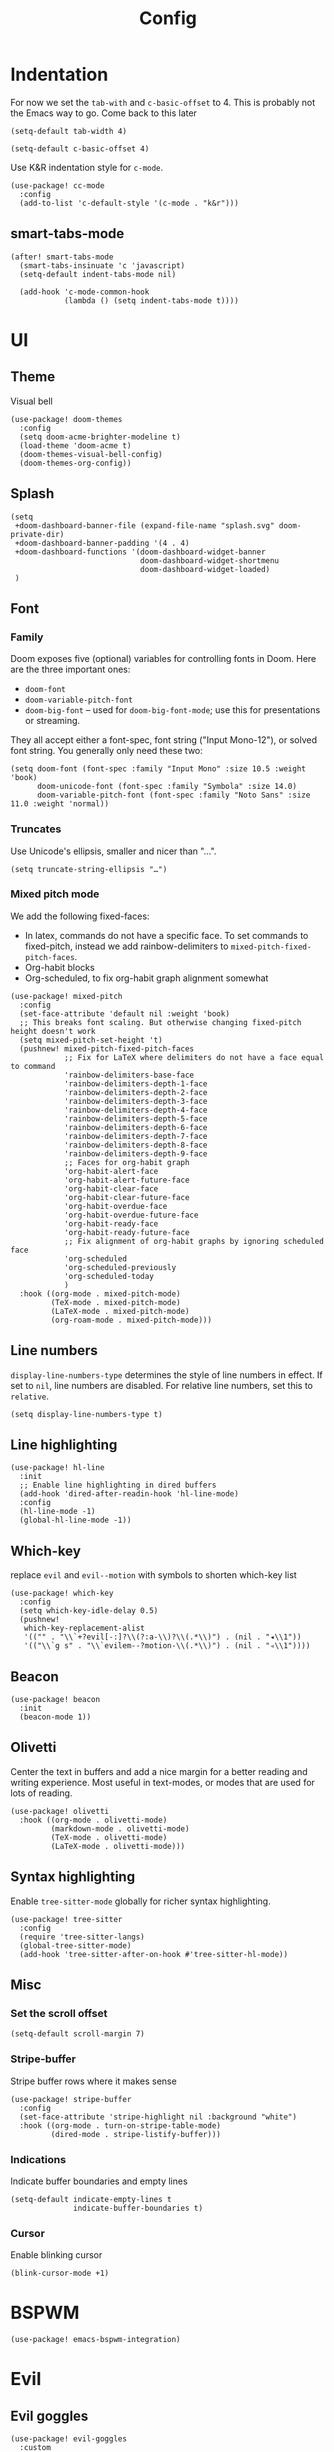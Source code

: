 #+TITLE: Config

* Indentation
For now we set the ~tab-with~ and ~c-basic-offset~ to 4.
This is probably not the Emacs way to go. Come back to this later

#+begin_src elisp
(setq-default tab-width 4)
#+end_src

#+begin_src elisp
(setq-default c-basic-offset 4)
#+end_src

Use K&R indentation style for ~c-mode~.
#+begin_src elisp
(use-package! cc-mode
  :config
  (add-to-list 'c-default-style '(c-mode . "k&r")))
#+end_src

** smart-tabs-mode
#+begin_src elisp
(after! smart-tabs-mode
  (smart-tabs-insinuate 'c 'javascript)
  (setq-default indent-tabs-mode nil)

  (add-hook 'c-mode-common-hook
            (lambda () (setq indent-tabs-mode t))))
#+end_src

* UI
** Theme
Visual bell
#+begin_src elisp
(use-package! doom-themes
  :config
  (setq doom-acme-brighter-modeline t)
  (load-theme 'doom-acme t)
  (doom-themes-visual-bell-config)
  (doom-themes-org-config))
#+end_src

** Splash
#+begin_src elisp
(setq
 +doom-dashboard-banner-file (expand-file-name "splash.svg" doom-private-dir)
 +doom-dashboard-banner-padding '(4 . 4)
 +doom-dashboard-functions '(doom-dashboard-widget-banner
                             doom-dashboard-widget-shortmenu
                             doom-dashboard-widget-loaded)
 )
#+end_src

** Font
*** Family
Doom exposes five (optional) variables for controlling fonts in Doom. Here are the three important ones:
+ ~doom-font~
+ ~doom-variable-pitch-font~
+ ~doom-big-font~ -- used for ~doom-big-font-mode~; use this for presentations or streaming.

They all accept either a font-spec, font string ("Input Mono-12"), or solved font string. You generally only need these two:
#+begin_src elisp
(setq doom-font (font-spec :family "Input Mono" :size 10.5 :weight 'book)
      doom-unicode-font (font-spec :family "Symbola" :size 14.0)
      doom-variable-pitch-font (font-spec :family "Noto Sans" :size 11.0 :weight 'normal))
#+end_src

*** Truncates
Use Unicode's ellipsis, smaller and nicer than "...".
#+begin_src elisp
(setq truncate-string-ellipsis "…")
#+end_src

*** Mixed pitch mode
We add the following fixed-faces:
- In latex, commands do not have a specific face. To set commands to fixed-pitch, instead we add rainbow-delimiters to ~mixed-pitch-fixed-pitch-faces~.
- Org-habit blocks
- Org-scheduled, to fix org-habit graph alignment somewhat
#+begin_src elisp
(use-package! mixed-pitch
  :config
  (set-face-attribute 'default nil :weight 'book)
  ;; This breaks font scaling. But otherwise changing fixed-pitch height doesn't work
  (setq mixed-pitch-set-height 't)
  (pushnew! mixed-pitch-fixed-pitch-faces
            ;; Fix for LaTeX where delimiters do not have a face equal to command
            'rainbow-delimiters-base-face
            'rainbow-delimiters-depth-1-face
            'rainbow-delimiters-depth-2-face
            'rainbow-delimiters-depth-3-face
            'rainbow-delimiters-depth-4-face
            'rainbow-delimiters-depth-5-face
            'rainbow-delimiters-depth-6-face
            'rainbow-delimiters-depth-7-face
            'rainbow-delimiters-depth-8-face
            'rainbow-delimiters-depth-9-face
            ;; Faces for org-habit graph
            'org-habit-alert-face
            'org-habit-alert-future-face
            'org-habit-clear-face
            'org-habit-clear-future-face
            'org-habit-overdue-face
            'org-habit-overdue-future-face
            'org-habit-ready-face
            'org-habit-ready-future-face
            ;; Fix alignment of org-habit graphs by ignoring scheduled face
            'org-scheduled
            'org-scheduled-previously
            'org-scheduled-today
            )
  :hook ((org-mode . mixed-pitch-mode)
         (TeX-mode . mixed-pitch-mode)
         (LaTeX-mode . mixed-pitch-mode)
         (org-roam-mode . mixed-pitch-mode)))
#+end_src

** Line numbers
 ~display-line-numbers-type~ determines the style of line numbers in effect. If set to ~nil~, line numbers are disabled. For relative line numbers, set this to ~relative~.
#+begin_src elisp
(setq display-line-numbers-type t)
#+end_src

** Line highlighting
#+begin_src elisp
(use-package! hl-line
  :init
  ;; Enable line highlighting in dired buffers
  (add-hook 'dired-after-readin-hook 'hl-line-mode)
  :config
  (hl-line-mode -1)
  (global-hl-line-mode -1))
#+end_src

** Which-key
replace ~evil~ and ~evil--motion~ with symbols to shorten which-key list
#+begin_src elisp
(use-package! which-key
  :config
  (setq which-key-idle-delay 0.5)
  (pushnew!
   which-key-replacement-alist
   '(("" . "\\`+?evil[-:]?\\(?:a-\\)?\\(.*\\)") . (nil . "◂\\1"))
   '(("\\`g s" . "\\`evilem--?motion-\\(.*\\)") . (nil . "◃\\1"))))
#+end_src

** Beacon
#+begin_src elisp
(use-package! beacon
  :init
  (beacon-mode 1))
#+end_src

** Olivetti
Center the text in buffers and add a nice margin for a better reading and writing experience. Most useful in text-modes, or modes that are used for lots of reading.
#+begin_src elisp
(use-package! olivetti
  :hook ((org-mode . olivetti-mode)
         (markdown-mode . olivetti-mode)
         (TeX-mode . olivetti-mode)
         (LaTeX-mode . olivetti-mode)))
#+end_src

** Syntax highlighting
Enable ~tree-sitter-mode~ globally for richer syntax highlighting.
#+begin_src elisp
(use-package! tree-sitter
  :config
  (require 'tree-sitter-langs)
  (global-tree-sitter-mode)
  (add-hook 'tree-sitter-after-on-hook #'tree-sitter-hl-mode))
#+end_src

** Misc
*** Set the scroll offset
#+begin_src elisp
(setq-default scroll-margin 7)
#+end_src

*** Stripe-buffer
Stripe buffer rows where it makes sense
#+begin_src elisp
(use-package! stripe-buffer
  :config
  (set-face-attribute 'stripe-highlight nil :background "white")
  :hook ((org-mode . turn-on-stripe-table-mode)
         (dired-mode . stripe-listify-buffer)))
#+end_src

*** Indications
Indicate buffer boundaries and empty lines
#+begin_src elisp
(setq-default indicate-empty-lines t
              indicate-buffer-boundaries t)
#+end_src

*** Cursor
Enable blinking cursor
#+begin_src elisp
(blink-cursor-mode +1)
#+end_src

* BSPWM
#+begin_src elisp
(use-package! emacs-bspwm-integration)
#+end_src
* Evil
** Evil goggles
#+begin_src elisp
(use-package! evil-goggles
  :custom
  (evil-goggles-pulse t)
  (evil-goggles-duration 0.1)
  (evil-goggles-enable-delete t)
  (evil-goggles-enable-change t))
#+end_src
** Evil matchit
#+begin_src elisp
(use-package! evil-matchit
  :config
  (global-evil-matchit-mode 1))
#+end_src
** Escape
Bind =C-;= to escape from (almost) everywhere. ~evil-escape~ is a package that provides a function ~evil-escape~ that does exactly this. As I don't like evil-escape-key-sequences, where evil-escape is called after a quick succession of two specific keypresses, inhibit evil-escape itself.
#+begin_src elisp
(use-package! evil-escape
  :config
  (setq evil-escape-inhibit t)
  (global-set-key (kbd "C-;") 'evil-escape))
#+end_src
* Language Server
Disable lsp's lenses for now, as they clutter the buffer too much.
#+begin_src elisp
(use-package! lsp-mode
  :config
  (setq lsp-lens-enable nil))
#+end_src
* LaTeX
Query for master file.
#+begin_src elisp
(after! auctex
  (setq TeX-master nil))
#+end_src

** Preview
Set transparent color to background for latex preview.
Scale down LaTeX previews a bit to match the used font.
#+begin_src elisp
(set-default 'preview-scale-function 0.9)
#+end_src

** Fontify
#+begin_src elisp
(setq font-latex-fontify-script 'multi-level)
#+end_src
** Prettify
Add missing LaTeX prettify sequences.
#+begin_src elisp
(add-hook 'LaTeX-mode-hook
          (lambda ()
                 (push '("\\lnot" . 172) prettify-symbols-alist)
                 (push '("\\not \\in" . ?∉) prettify-symbols-alist)
                 (push '("\\lor" . 8744) prettify-symbols-alist)
                 (push '("\\land" . 8743) prettify-symbols-alist)))
#+end_src

* Completion
** Company
#+begin_src elisp
(use-package! company
  :config
  (setq company-idle-delay 0)
  (setq company-minimum-prefix-length 1)
  ;; Disable tab bound to `company-complete-common-or-cycle' as it clashes with yasnippet.
  ;; TODO: find a replacement binding for complete-common at least as this is useful.
  (define-key company-active-map (kbd "<tab>") nil)
  )
#+end_src

We set the company-box icons explicitly because they are not set by the company module of doom for some reason, even when =+childframe= is set.
#+begin_src elisp
(use-package! company-box
  :config
  (setq
   company-box-icons-all-the-icons
   (let ((all-the-icons-scale-factor 0.8))
     `((Unknown       . ,(all-the-icons-material "find_in_page"             :face 'all-the-icons-purple))
       (Text          . ,(all-the-icons-material "text_fields"              :face 'all-the-icons-green))
       (Method        . ,(all-the-icons-material "functions"                :face 'all-the-icons-red))
       (Function      . ,(all-the-icons-material "functions"                :face 'all-the-icons-red))
       (Constructor   . ,(all-the-icons-material "functions"                :face 'all-the-icons-red))
       (Field         . ,(all-the-icons-material "functions"                :face 'all-the-icons-red))
       (Variable      . ,(all-the-icons-material "adjust"                   :face 'all-the-icons-blue))
       (Class         . ,(all-the-icons-material "class"                    :face 'all-the-icons-red))
       (Interface     . ,(all-the-icons-material "settings_input_component" :face 'all-the-icons-red))
       (Module        . ,(all-the-icons-material "view_module"              :face 'all-the-icons-red))
       (Property      . ,(all-the-icons-material "settings"                 :face 'all-the-icons-red))
       (Unit          . ,(all-the-icons-material "straighten"               :face 'all-the-icons-red))
       (Value         . ,(all-the-icons-material "filter_1"                 :face 'all-the-icons-red))
       (Enum          . ,(all-the-icons-material "plus_one"                 :face 'all-the-icons-red))
       (Keyword       . ,(all-the-icons-material "filter_center_focus"      :face 'all-the-icons-red))
       (Snippet       . ,(all-the-icons-material "short_text"               :face 'all-the-icons-red))
       (Color         . ,(all-the-icons-material "color_lens"               :face 'all-the-icons-red))
       (File          . ,(all-the-icons-material "insert_drive_file"        :face 'all-the-icons-red))
       (Reference     . ,(all-the-icons-material "collections_bookmark"     :face 'all-the-icons-red))
       (Folder        . ,(all-the-icons-material "folder"                   :face 'all-the-icons-red))
       (EnumMember    . ,(all-the-icons-material "people"                   :face 'all-the-icons-red))
       (Constant      . ,(all-the-icons-material "pause_circle_filled"      :face 'all-the-icons-red))
       (Struct        . ,(all-the-icons-material "streetview"               :face 'all-the-icons-red))
       (Event         . ,(all-the-icons-material "event"                    :face 'all-the-icons-red))
       (Operator      . ,(all-the-icons-material "control_point"            :face 'all-the-icons-red))
       (TypeParameter . ,(all-the-icons-material "class"                    :face 'all-the-icons-red))
       (Template      . ,(all-the-icons-material "short_text"               :face 'all-the-icons-green))
       (ElispFunction . ,(all-the-icons-material "functions"                :face 'all-the-icons-red))
       (ElispVariable . ,(all-the-icons-material "check_circle"             :face 'all-the-icons-blue))
       (ElispFeature  . ,(all-the-icons-material "stars"                    :face 'all-the-icons-orange))
       (ElispFace     . ,(all-the-icons-material "format_paint"             :face 'all-the-icons-pink)))))
  )

#+end_src

* Org
** General
#+begin_src elisp
(use-package! org
  :init
  (setq org-agenda-custom-commands
        '(("h" "Daily habits"
           ((agenda ""))
           ((org-agenda-show-log t)
            (org-agenda-ndays 7)
            (org-agenda-log-mode-items '(state))
            (org-agenda-skip-function '(org-agenda-skip-entry-if 'notregexp ":DAILY:"))))
          ))
  :config

  (setq org-file-apps '((remote . emacs)
                        (auto-mode . emacs)
                        (directory . emacs)
                        ("\\.mm\\'" . default)
                        ("\\.x?html?\\'" . default)
                        ("\\.pdf\\'" . emacs)))
  (setq org-ellipsis " ⤵")
  (setq org-todo-keywords
   '((sequence "TODO(t)" "WAIT(w)" "IDEA(i)" "NEXT(n)" "|" "DONE(d)" "KILL(k)")
    (sequence "[ ](T)" "[-](S)" "[?](W)" "|" "[X](D)")
    (sequence "|" "OKAY(o)" "YES(y)" "NO(N)")))

  (add-to-list 'org-modules 'org-habit)
  (advice-add 'org-refile :after 'org-save-all-org-buffers)

  ;; Org capture
  (setq org-capture-templates '())
  (add-to-list 'org-capture-templates
               '("m" "Music" entry (file+headline "music.org" "Inbox")
                 "* %^{Artist} - %^{Title}
:PROPERTIES:
:Artist: %\\1
:Title: %\\2
:Genre: %^{Genre}
:File:
:Url:
:Logged: %U
:END:"
                 :prepend t))

  (add-to-list 'org-capture-templates
               '("t" "Personal todo" entry
                (file+headline +org-capture-todo-file "Inbox")
                "* TODO %?\n%i\n%a" :prepend t))

  (add-to-list 'org-capture-templates
               '("n" "Personal notes" entry
                (file+headline +org-capture-notes-file "Inbox")
                "* %u %?\n%i\n%a" :prepend t))

  (add-to-list 'org-capture-templates
               '("j" "Journal" entry
                (file+olp+datetree +org-capture-journal-file)
                "* %U %?\n%i\n%a" :prepend t))

  (add-to-list 'org-capture-templates
               '("J" "Job" entry
                 (file+headline "jobs.org" "Inbox")
                 "* %a :job:\n\n%U %?\n\n%:initial"))

  (add-to-list 'org-capture-templates
               '("w" "Web site" entry
                 (file "")
                 "* %a :website:\n\n%U %?\n\n%:initial"))

  (add-hook 'org-mode-hook (lambda () (display-line-numbers-mode -1)))

  (add-hook! 'org-mode-hook '+org-pretty-mode)

  (setq
   org-agenda-breadcrumbs-separator " ❱ "
   org-agenda-current-time-string "⮜┈┈┈┈┈┈┈┈┈┈┈ now"
   org-agenda-time-grid '((weekly today require-timed)
                          (800 1000 1200 1400 1600 1800 2000)
                          "---" "┈┈┈┈┈┈┈┈┈┈┈┈┈")
   org-agenda-prefix-format '((agenda . "%i %-12:c%?-12t%b% s")
                              (todo . " %i %-12:c")
                              (tags . " %i %-12:c")
                              (search . " %i %-12:c"))
   ;; org-agenda-format-date (lambda (date) (concat (org-agenda-format-date-aligned date) "\n"))
   )

  (setq org-agenda-skip-deadline-prewarning-if-scheduled t)
  (setq org-agenda-skip-scheduled-if-deadline-is-shown 'not-today)


  (custom-set-faces! 
   '(org-ellipsis :inherit variable-pitch)
   '(org-agenda-date :inherit variable-pitch)
   '(org-agenda-date-today :inherit variable-pitch)
   '(org-agenda-date-weekend :inherit variable-pitch))

  :custom
  ;; If you use `org' and don't want your org files in the default location below,
  ;; change `org-directory'. It must be set before org loads!
  (org-agenda-start-with-log-mode t)
  (org-agenda-tags-column -77)

  (org-directory "~/org/")

  (org-log-done 'time)
  ;; (org-habit-show-habits-only-for-today nil)
  (org-indent-indentation-per-level 1)
  (org-tags-column -77)
  )
#+end_src

** Roam
#+begin_src elisp
(use-package! org-roam
  :config
  (setq org-roam-capture-ref-templates '())
  (add-to-list 'org-roam-capture-ref-templates
               '("r" "ref" plain "%?%:initial\n"
                 :target (file+head "reference/%<%Y%m%d%H%M%S>-${slug}.org" "#+title: ${title}")
                 :unnarrowed t
                 :empty-lines 1
                 ))

  )
#+end_src

#+RESULTS:
: t


#+begin_src elisp
(use-package! websocket
  :after org-roam)

(use-package! org-roam-ui
  :after org-roam
  :config
  (setq org-roam-ui-sync-theme t
        org-roam-ui-follow t
        org-roam-ui-update-on-save t
        org-roam-ui-open-on-start t)

  ;; (setq org-roam-ui-browser-function #'xwidget-webkit-browse-url)
  )
#+end_src

** Agenda
#+begin_src elisp
(use-package! org-super-agenda
  :after org-agenda
  :config
  (setq org-super-agenda-groups
                         '((:name "Today"
                            :time-grid t
                            :order 1)
                           (:name "Next"
                            :todo ("NEXT")
                            :order 2)
                           (:name "Wait"
                            :todo ("WAIT")
                            :order 4)
                           (:name "Done"
                            :todo ("DONE" "KILL")
                            :order 6)
                           (:name "Habits"
                            :habit t
                            :order 5)
                           (:name "Thesis"
                            :auto-category t
                            :order 3)
                           ))

  (custom-set-faces!
    '(org-super-agenda-header :inherit variable-pitch :height 1.5 :weight bold)
    )

  (org-super-agenda-mode 1)

  ;; Fix evil keybindings as org-super-agenda shadows these when point is on header
  (after! evil-org-agenda
    (setq org-super-agenda-header-map evil-org-agenda-mode-map))
  )
#+end_src

** Superstar
#+begin_src elisp
(use-package! org-superstar
  :hook (org-mode . org-superstar-mode)
  :init
  :config
  (setq org-superstar-headline-bullets-list
        '("◉" "●" "○" "◈" "◆" "❖" "▶" "▷"))

  (custom-set-faces!
    '(org-superstar-header-bullet :inherit variable-pitch :height 0.7)
    '(org-superstar-item :height 1.2)
    '(org-superstar-leading :height 1.3)
    )
  )
#+end_src

** Pretty tables
#+begin_src elisp
(use-package! org-pretty-table
  :after (org)
  :config
  (add-hook 'org-mode-hook (lambda () (org-pretty-table-mode))))
#+end_src

** Org appear
#+begin_src elisp

(use-package! org-appear
  :hook (org-mode . org-appear-mode)
  :config
  (setq org-appear-autoemphasis t
        org-appear-autosubmarkers t
        org-appear-autolinks nil)
  ;; for proper first-time setup, `org-appear--set-elements'
  ;; needs to be run after other hooks have acted.
  (run-at-time nil nil #'org-appear--set-elements))

#+end_src

** Org capture
#+begin_src elisp
(use-package! org-protocol-capture-map)
#+end_src

** Org download
#+begin_src elisp
(use-package! org-download
  :config
  (setq-default org-download-image-dir ".attach")
  (setq org-download-method 'directory))
#+end_src

* Checkers
** Spelling
*** Flyspell
Note that we remove the =C-;= binding of ~flyspell-mode-keymap~ as it clashes with evil-escape.
#+begin_src elisp
(setq ispell-dictionary "en")

(defun my/sync-personal-dictionary ()
  ;; Match the current personal dictionary to the dictionary in use.
  (setq ispell-current-personal-dictionary
        (expand-file-name (concat "ispell/" ispell-current-dictionary ".pws")
                          doom-etc-dir))
  ;; For some reason, ispell also errors when the ispell-personal-dictionary does not match the current dictionary.
  (setq ispell-personal-dictionary ispell-current-personal-dictionary)
  (flyspell-buffer))

(use-package! flyspell
  :config
  (add-hook 'ispell-change-dictionary-hook 'my/sync-personal-dictionary)
  ;; (add-hook 'ispell-change-dictionary-hook 'flyspell-buffer)
  (ispell-change-dictionary "en")
  (define-key flyspell-mode-map (kbd "C-;") nil)

  (map! :leader
        :desc "Change dictionary language"
        "l" #'ispell-change-dictionary)

  :hook
  (text-mode . flyspell-mode)
  )
#+end_src

*** langtool
#+begin_src elisp
(use-package langtool-ignore-fonts
  :config
  (add-hook 'LaTeX-mode-hook 'langtool-ignore-fonts-minor-mode)
  (langtool-ignore-fonts-add 'latex-mode  '(font-lock-comment-face
                                            font-latex-math-face font-latex-string-face
                                            font-latex-sedate-face))
  (add-hook 'markdown-mode-hook 'langtool-ignore-fonts-minor-mode)
  (langtool-ignore-fonts-add 'markdown-mode '(markdown-code-face)))
#+end_src

* Mail
#+begin_src elisp
(use-package! mu4e
  :config
  ;; This is set to 't' to avoid mail syncing issues when using mbsync
  (setq mu4e-change-filenames-when-moving t)
  (setq mu4e-maildir "~/mail")

  (setq sendmail-program (executable-find "msmtp")
        send-mail-function #'smtpmail-send-it
        message-sendmail-f-is-evil t
        message-sendmail-extra-arguments '("--read-envelope-from")
        message-send-mail-function #'message-send-mail-with-sendmail)

  ;; Set custom mu4e header faces
  (set-face-foreground 'mu4e-header-face "#CCCCB7")

  (defgroup my-mu4e-header-faces nil
    "My mu4e header faces"
    :prefix "mu4e-header-from-face-"
    :group 'tools)


  (defface mu4e-header-from-face
    '((t :foreground "black"
         :weight bold))
    "mu4e from face"
    :group 'my-mu4e-header-faces)

  (defface mu4e-header-subject-face
    '((t :foreground "dim gray"))
    "mu4e header face"
    :group 'my-mu4e-header-faces)

  (defface mu4e-header-date-face
    '((t :foreground "dim gray"))
    "mu4e date face"
    :group 'my-mu4e-header-faces)

  (defun mu4e~headers-line-apply-flag-face (msg line) line)

  (defun mu4e~headers-field-apply-basic-properties (msg field val width)
    (cl-case field
          (:subject
           (propertize
            (concat
             (mu4e~headers-thread-prefix (mu4e-message-field msg :thread))
             (truncate-string-to-width val 600))
            'face
            (let ((flags (mu4e-message-field msg :flags)))
              (cond
               ((memq 'trashed flags) 'mu4e-trashed-face)
               ((memq 'draft flags) 'mu4e-draft-face)
               ((or (memq 'unread flags) (memq 'new flags))
                'mu4e-unread-face)
               ((memq 'flagged flags) 'mu4e-flagged-face)
               ((memq 'replied flags) 'mu4e-replied-face)
               ((memq 'passed flags) 'mu4e-forwarded-face)
               (t 'mu4e-header-face)))))
          (:thread-subject
           (propertize
            (mu4e~headers-thread-subject msg)
            'face 'mu4e-header-subject-face))
          ((:maildir :path :message-id) val)
          ((:to :from :cc :bcc)
           (propertize
            (mu4e~headers-contact-str val)
            'face 'mu4e-header-from-face))
          (:from-or-to (mu4e~headers-from-or-to msg))
          (:date
           (propertize
            (format-time-string mu4e-headers-date-format val)
            'face 'mu4e-header-date-face))
          (:mailing-list (mu4e~headers-mailing-list val))
          (:human-date
           (propertize
            (mu4e~headers-human-date msg)
            'help-echo (format-time-string
                        mu4e-headers-long-date-format
                        (mu4e-msg-field msg :date))
            'face 'mu4e-header-date-face))
          (:flags
           (propertize (mu4e~headers-flags-str val)
                       'help-echo (format "%S" val)
                       'face 'font-lock-type-face))
          (:tags
           (propertize
            (mapconcat 'identity val ", ")
            'face 'font-lock-builtin-face))
          (:size (mu4e-display-size val))
          (t (mu4e~headers-custom-field msg field)))))


#+end_src

Note that the actual mail accounts are set in ~private.el~.

#+begin_src elisp
(use-package! mu4e-contrib)
#+end_src

** Thread folding
#+begin_src elisp
(use-package! mu4e-thread-folding
  :config
    ; The prefix string is displayed over the header line and it is thus recommended to have an empty field at the start of an header line. Have a look at mu4e-headers-fields.
  (add-to-list 'mu4e-header-info-custom
               '(:empty . (:name "Empty"
                           :shortname ""
                           :function (lambda (msg) "  "))))
  (setq mu4e-headers-fields '((:empty         .    2)
                              ;; (:flags         .    6)
                              (:from          .   22)
                              (:mailing-list  .   10)
                              (:human-date    .   12)
                              (:subject       .   nil))))
#+end_src

* Misc
#+begin_src elisp
(use-package! gnuplot-mode)
#+end_src

* Bib
Requirements: [[https://github.com/jgm/citeproc][citeproc]]

#+begin_src elisp
(use-package! biblio)
#+end_src

Set bibliography directory
#+begin_src elisp
(defvar my/bibs '("~/bib/references.bib"))
#+end_src

#+begin_src elisp
(use-package! citar
  :config
  (setq citar-symbols
        `((file . (,(all-the-icons-icon-for-file "foo.pdf" :face 'all-the-icons-dred) .
                   ,(all-the-icons-icon-for-file "foo.pdf" :face 'citar-icon-dim)))
          (note . (,(all-the-icons-icon-for-file "foo.txt") .
                   ,(all-the-icons-icon-for-file "foo.txt" :face 'citar-icon-dim)))
          (link .
                (,(all-the-icons-faicon "external-link-square" :v-adjust 0.02 :face 'all-the-icons-dpurple) .
                 ,(all-the-icons-faicon "external-link-square" :v-adjust 0.02 :face 'citar-icon-dim)))))
  ;; Here we define a face to dim non 'active' icons, but preserve alignment
  (defface citar-icon-dim
    '((((background dark)) :foreground "#282c34")
      (((background light)) :foreground "#fafafa"))
    "Face for obscuring/dimming icons"
    :group 'all-the-icons-faces)

  (setq! citar-bibliography '("~/bib/references.bib")))
#+end_src

* Private
Include private config, containing things like email account configuration etc.
#+begin_src elisp
(load (doom-path doom-private-dir "private.el"))
#+end_src
